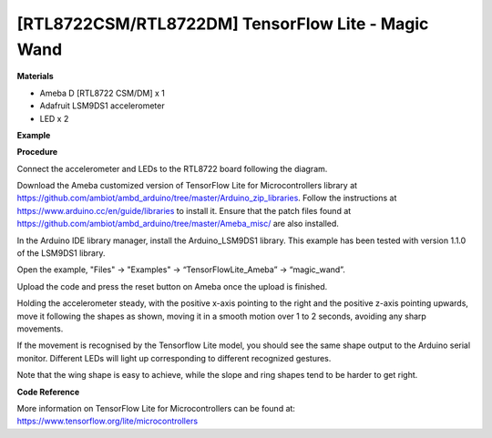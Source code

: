 [RTL8722CSM/RTL8722DM] TensorFlow Lite - Magic Wand
====================================================
**Materials**


-  Ameba D [RTL8722 CSM/DM] x 1

-  Adafruit LSM9DS1 accelerometer

-  LED x 2

**Example**


**Procedure**


Connect the accelerometer and LEDs to the RTL8722 board following the
diagram.

.. image:: ../media/MagicWand/image1.jpeg
   :width: 1027
   :height: 630
   :scale: 100 %

Download the Ameba customized version of TensorFlow Lite for
Microcontrollers library at
https://github.com/ambiot/ambd_arduino/tree/master/Arduino_zip_libraries.
Follow the instructions at https://www.arduino.cc/en/guide/libraries to
install it. Ensure that the patch files found at
https://github.com/ambiot/ambd_arduino/tree/master/Ameba_misc/ are also
installed.

In the Arduino IDE library manager, install the Arduino_LSM9DS1 library.
This example has been tested with version 1.1.0 of the LSM9DS1 library.

Open the example, "Files" -> "Examples" -> “TensorFlowLite_Ameba” ->
“magic_wand”.

.. image:: ../media/MagicWand/image2.jpeg
   :width: 556
   :height: 830
   :scale: 100 %

Upload the code and press the reset button on Ameba once the upload is
finished.

Holding the accelerometer steady, with the positive x-axis pointing to
the right and the positive z-axis pointing upwards, move it following
the shapes as shown, moving it in a smooth motion over 1 to 2 seconds,
avoiding any sharp movements.

.. image:: ../media/MagicWand/image3.jpeg
   :width: 777
   :height: 337
   :scale: 100 %

If the movement is recognised by the Tensorflow Lite model, you should
see the same shape output to the Arduino serial monitor. Different LEDs
will light up corresponding to different recognized gestures.

Note that the wing shape is easy to achieve, while the slope and ring
shapes tend to be harder to get right.

.. image:: ../media/MagicWand/image4.jpeg
   :width: 639
   :height: 458
   :scale: 100 %

**Code Reference**


More information on TensorFlow Lite for Microcontrollers can be found
at: https://www.tensorflow.org/lite/microcontrollers
